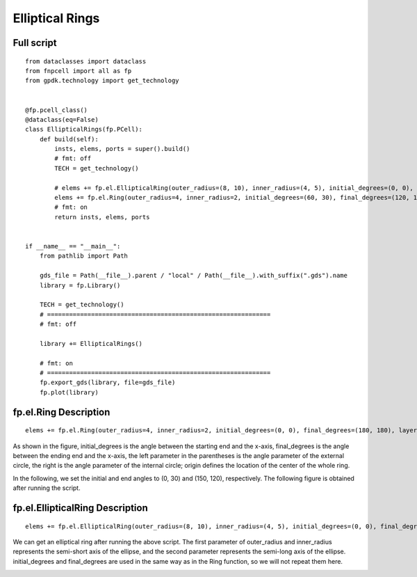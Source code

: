 Elliptical Rings
^^^^^^^^^^^^^^^^^^^^^^^^^^^^^^^^^^^^^^^^^^^^^^^^^^^

Full script
-----------------------------------

::

  from dataclasses import dataclass
  from fnpcell import all as fp
  from gpdk.technology import get_technology


  @fp.pcell_class()
  @dataclass(eq=False)
  class EllipticalRings(fp.PCell):
      def build(self):
          insts, elems, ports = super().build()
          # fmt: off
          TECH = get_technology()

          # elems += fp.el.EllipticalRing(outer_radius=(8, 10), inner_radius=(4, 5), initial_degrees=(0, 0), final_degrees=(180, 180), layer=TECH.LAYER.M1_DRW, origin=(0, 0))
          elems += fp.el.Ring(outer_radius=4, inner_radius=2, initial_degrees=(60, 30), final_degrees=(120, 150), layer=TECH.LAYER.M2_DRW, origin=(30, 0))
          # fmt: on
          return insts, elems, ports


  if __name__ == "__main__":
      from pathlib import Path

      gds_file = Path(__file__).parent / "local" / Path(__file__).with_suffix(".gds").name
      library = fp.Library()

      TECH = get_technology()
      # =============================================================
      # fmt: off

      library += EllipticalRings()

      # fmt: on
      # =============================================================
      fp.export_gds(library, file=gds_file)
      fp.plot(library)
      
      
fp.el.Ring Description
------------------------------------------------------------
      
::

  elems += fp.el.Ring(outer_radius=4, inner_radius=2, initial_degrees=(0, 0), final_degrees=(180, 180), layer=TECH.LAYER.M2_DRW, origin=(30, 0))


As shown in the figure, initial_degrees is the angle between the starting end and the x-axis, final_degrees is the angle between the ending end and the x-axis, the left parameter in the parentheses is the angle parameter of the external circle, the right is the angle parameter of the internal circle; origin defines the location of the center of the whole ring.


.. image:: ../example_image/6.1.png

In the following, we set the initial and end angles to (0, 30) and (150, 120), respectively. The following figure is obtained after running the script.


.. image:: ../example_image/6.2.png


fp.el.EllipticalRing Description
------------------------------------------------------------

::

  elems += fp.el.EllipticalRing(outer_radius=(8, 10), inner_radius=(4, 5), initial_degrees=(0, 0), final_degrees=(180, 180), layer=TECH.LAYER.M1_DRW, origin=(0, 0))
  
  
We can get an elliptical ring after running the above script. The first parameter of outer_radius and inner_radius represents the semi-short axis of the ellipse, and the second parameter represents the semi-long axis of the ellipse. initial_degrees and final_degrees are used in the same way as in the Ring function, so we will not repeat them here.


.. image:: ../example_image/6.3.png
  
      
      
      
      
      
      
      
      
      
      
      
      
      
      
      
      
      
      
      
      
      
      
      
      
      
      
      
      
      
      
      
      
      
      
